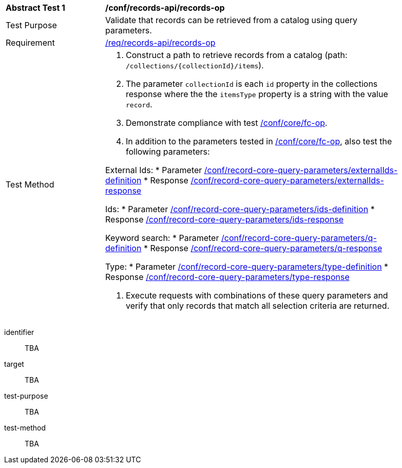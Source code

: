 [[ats_records-api_records-op]]
[width="90%",cols="2,6a"]
|===
^|*Abstract Test {counter:ats-id}* |*/conf/records-api/records-op*
^|Test Purpose |Validate that records can be retrieved from a catalog using query parameters.
^|Requirement |<<req_records-api_records-op,/req/records-api/records-op>>
^|Test Method |. Construct a path to retrieve records from a catalog (path: `/collections/{collectionId}/items`).
. The parameter `collectionId` is each `id` property in the collections response where the the `itemsType` property is a string with the value `record`.
. Demonstrate compliance with test https://docs.ogc.org/is/17-069r4/17-069r4.html#ats_core_fc-op[/conf/core/fc-op].
. In addition to the parameters tested in https://docs.ogc.org/is/17-069r4/17-069r4.html#ats_core_fc-op[/conf/core/fc-op], also test the following parameters:

External Ids:
* Parameter <<ats_record-core-query-parameters_externalIds-definition,/conf/record-core-query-parameters/externalIds-definition>>
* Response <<ats_record-core-query-parameters_externalIds-response,/conf/record-core-query-parameters/externalIds-response>>

Ids:
* Parameter <<ats_record-core-query-parameters_ids-definition,/conf/record-core-query-parameters/ids-definition>>
* Response <<ats_record-core-query-parameters_ids-response,/conf/record-core-query-parameters/ids-response>>

Keyword search:
* Parameter <<ats_record-core-query-parameters_q-definition,/conf/record-core-query-parameters/q-definition>>
* Response <<ats_record-core-query-parameters_q-response,/conf/record-core-query-parameters/q-response>>

Type:
* Parameter <<ats_record-core-query-parameters_type-definition,/conf/record-core-query-parameters/type-definition>>
* Response <<ats_record-core-query-parameters_type-response,/conf/record-core-query-parameters/type-response>>

. Execute requests with combinations of these query parameters and verify that only records that match all selection criteria are returned.
|===


[abstract_test]
====
[%metadata]
identifier:: TBA
target:: TBA
test-purpose:: TBA
test-method::
+
--
TBA
--
====